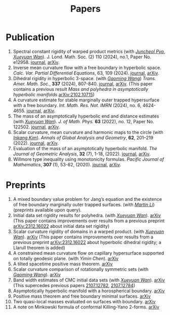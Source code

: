 #+title: Papers
#+options: toc:nil
#+HTML_HEAD: <link rel="stylesheet" type="text/css" href="style.css" />
#+OPTIONS: \n:t
#+OPTIONS: num:nil

* Publication

  1. Spectral constant rigidity of warped product metrics (with /[[https://scholar.google.co.kr/citations?user=RrX0fsEAAAAJ&hl=ko][Juncheol Pyo]]/, /[[https://msrc.cqut.edu.cn/info/1018/1571.htm][Xueyuan Wan]]/). J. Lond. Math. Soc. (2) 110 (2024), no.1, Paper No. e12958. [[https://londmathsoc.onlinelibrary.wiley.com/doi/full/10.1112/jlms.12958][journal]], [[http://arxiv.org/abs/2310.13329][arXiv]].
  2. Inverse mean curvature flow with a free boundary in hyperbolic space. /Calc. Var. Partial Differential Equations/, 63, 109 (2024). [[https://link.springer.com/article/10.1007/s00526-024-02720-w#citeas][journal]], [[https://arxiv.org/abs/2203.08467][arXiv]]. 
  3. Dihedral rigidity in hyperbolic 3-space. (with /[[https://gaomw.com/][Gaoming Wang]]/) /Trans. Amer. Math. Soc./, *337* (2024), 807-840. [[https://www.ams.org/journals/tran/2024-377-02/S0002-9947-2023-09057-2/][journal]], [[https://arxiv.org/abs/2208.03859][arXiv]]. (This paper contains a previous result /Mass and polyhedra in asymptotically hyperbolic manifolds/ [[https://arxiv.org/abs/2102.10715][arXiv:2102.10715]])
  4. A curvature estimate for stable marginally outer trapped hypersurface with a free boundary. /Int. Math. Res. Not. IMRN/ (2024), no. 6, 4624-4655.  [[https://academic.oup.com/imrn/article/2024/6/4624/7194738][journal]], [[https://arxiv.org/abs/2205.05890v1][arXiv]].
  5. The mass of an asymptotically hyperbolic end and distance estimates (with /[[https://msrc.cqut.edu.cn/info/1018/1571.htm][Xueyuan Wan]]/). /J. of Math. Phys./ *63* (2022), no. 12, Paper No. 122502. [[https://pubs.aip.org/aip/jmp/article/63/12/122502/2846153/The-mass-of-an-asymptotically-hyperbolic-end-and][journal]], [[https://arxiv.org/abs/2207.06141][arXiv]].
  6. Scalar curvature, mean curvature and harmonic maps to the circle (with /[[https://www.researchgate.net/profile/Inkang_Kim][Inkang Kim]]/). /Annals of Global Analysis and Geometry/, *62*, 201–219 (2022). [[https://link.springer.com/article/10.1007/s10455-022-09849-x][journal]], [[https://arxiv.org/abs/2103.09737][arXiv]].
  7. Evaluation of the mass of an asymptotically hyperbolic manifold. /The Journal of Geometric Analysis/, *32* (7), 1-18, (2022). [[https://link.springer.com/article/10.1007/s12220-022-00948-6][journal]], [[https://arxiv.org/abs/1811.09778][arXiv]].
  8. Willmore type inequality using monotonicity formulas. /Pacific Journal of Mathematics/, *307* (1), 53-62, (2020). [[https://msp.org/pjm/2020/307-1/p03.xhtml][journal]], [[https://arxiv.org/abs/1811.05617][arXiv]].

* Preprints

  1. A mixed boundary value problem for Jang’s equation and the existence of free boundary marginally outer trapped surfaces. (with /[[https://sites.google.com/view/martinli/home][Martin Li]]/) (preprints available upon query).
  2. Initial data set rigidity results for polyhedra. (with /[[https://msrc.cqut.edu.cn/info/1018/1571.htm][Xueyuan Wan]]/). [[https://arxiv.org/abs/2408.13801][arXiv]] (This paper contains improvements over results from a previous preprint [[https://arxiv.org/abs/2312.16022][arXiv:2312.16022]] about initial data set rigidity) 
  3. Scalar curvature rigidity of domains in a warped product. (with /[[https://msrc.cqut.edu.cn/info/1018/1571.htm][Xueyuan Wan]]/). [[https://arxiv.org/abs/2407.10212][arXiv]] (This paper contains improvements over results from a previous preprint [[https://arxiv.org/abs/2312.16022][arXiv:2312.16022]] about hyperbolic dihedral rigidity; a Llarull theorem is added) 
  4. A constrained mean curvature flow on capillary hypersurface supported on totally geodesic plane. (with /Yimin Chen/). [[https://arxiv.org/abs/2405.06934][arXiv]]
  5. A tilted spacetime positive mass theorem. [[https://arxiv.org/abs/2304.05208][arXiv]] 
  6. Scalar curvature comparison of rotationally symmetric sets (with /[[https://gaomw.com/][Gaoming Wang]]/). [[https://arxiv.org/abs/2304.13152][arXiv]]
  7. Band width estimates of CMC initial data sets (with /[[https://msrc.cqut.edu.cn/info/1018/1571.htm][Xueyuan Wan]]/). [[https://arxiv.org/abs/2206.02624][arXiv]] (This supercedes previous papers [[https://arxiv.org/abs/2107.12782][2107.12782]], [[https://arxiv.org/abs/2107.12784][2107.12784]])
  8. Asymptotically hyperbolic manifold with a horospherical boundary. [[https://arxiv.org/abs/2102.08889][arXiv]]
  9. Positive mass theorem and free boundary minimal surfaces. [[https://arxiv.org/abs/1811.06254][arXiv]]
  10. Two quasi-local masses evaluated on surfaces with boundary. [[https://arxiv.org/abs/1811.06168][arXiv]]
  11. A note on Minkowski formula of conformal Killing-Yano 2-forms. [[https://arxiv.org/abs/2101.08966][arXiv]]
 

